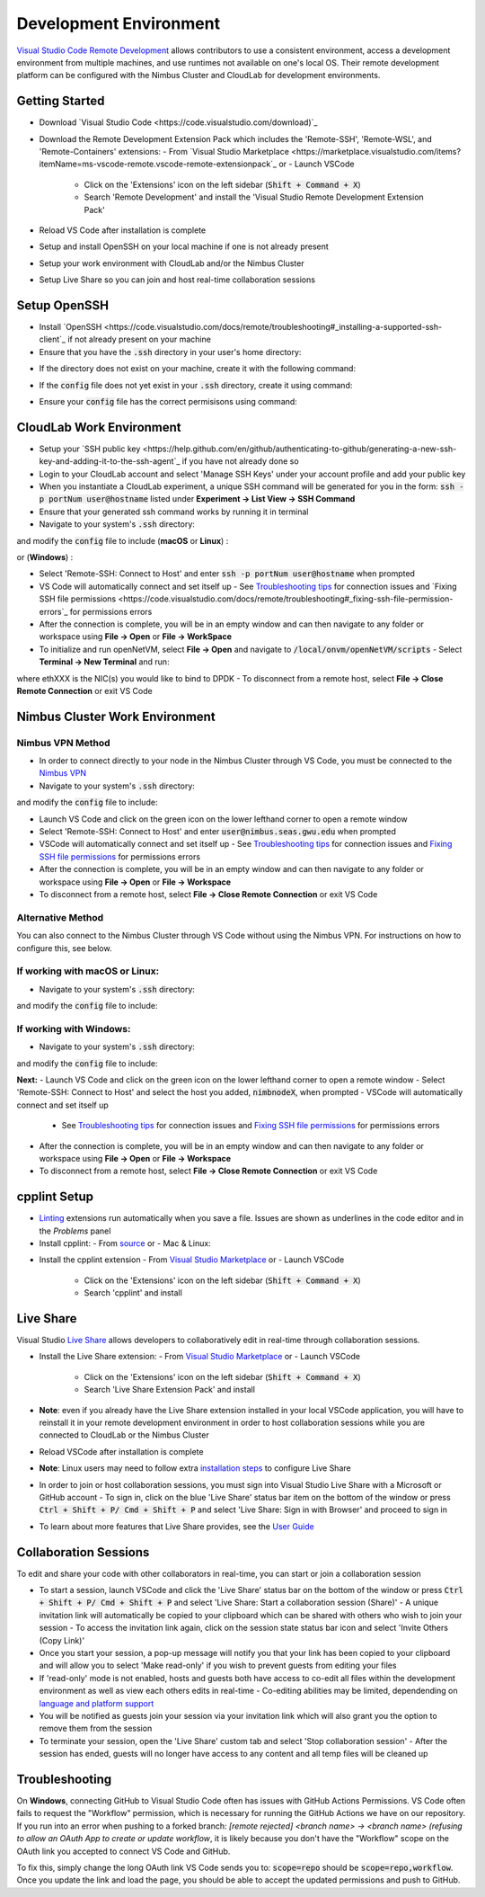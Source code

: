 Development Environment
=====================================

`Visual Studio Code Remote Development <https://code.visualstudio.com/docs/remote/remote-overview>`_ allows contributors to use a consistent environment, access a development environment from multiple machines, and use runtimes not available on one's local OS. Their remote development platform can be configured with the Nimbus Cluster and CloudLab for development environments.

Getting Started
-----------------
- Download `Visual Studio Code <https://code.visualstudio.com/download)`_ 
- Download the Remote Development Extension Pack which includes the 'Remote-SSH', 'Remote-WSL', and 'Remote-Containers' extensions:
  - From `Visual Studio Marketplace <https://marketplace.visualstudio.com/items?itemName=ms-vscode-remote.vscode-remote-extensionpack`_ or 
  - Launch VSCode
    - Click on the 'Extensions' icon on the left sidebar (:code:`Shift + Command + X`)
    - Search 'Remote Development' and install the 'Visual Studio Remote Development Extension Pack'
- Reload VS Code after installation is complete 
- Setup and install OpenSSH on your local machine if one is not already present
- Setup your work environment with CloudLab and/or the Nimbus Cluster 
- Setup Live Share so you can join and host real-time collaboration sessions

Setup OpenSSH
---------------
- Install `OpenSSH <https://code.visualstudio.com/docs/remote/troubleshooting#_installing-a-supported-ssh-client`_ if not already present on your machine
- Ensure that you have the :code:`.ssh` directory in your user's home directory:

.. code-block:: bash
    :linenos:

    $ cd /Users/[Username]/.ssh
    
- If the directory does not exist on your machine, create it with the following command: 

.. code-block:: bash
    :linenos:
    
    $ mkdir -p ~/.ssh && chmod 700 ~/.ssh
    
- If the :code:`config` file does not yet exist in your :code:`.ssh` directory, create it using command: 

.. code-block:: bash
    :linenos:

    $ touch ~/.ssh/config

- Ensure your :code:`config` file has the correct permisisons using command: 

.. code-block:: bash
    :linenos:

    $ chmod 600 ~/.ssh/config


CloudLab Work Environment
---------------------------
- Setup your `SSH public key <https://help.github.com/en/github/authenticating-to-github/generating-a-new-ssh-key-and-adding-it-to-the-ssh-agent`_ if you have not already done so
- Login to your CloudLab account and select 'Manage SSH Keys' under your account profile and add your public key
- When you instantiate a CloudLab experiment, a unique SSH command will be generated for you in the form: :code:`ssh -p portNum user@hostname` listed under **Experiment -> List View -> SSH Command** 
- Ensure that your generated ssh command works by running it in terminal 
- Navigate to your system's :code:`.ssh` directory: 

.. code-block:: bash
    :linenos:

    $ cd /Users/[Username]/.ssh

and modify the :code:`config` file to include (**macOS** or **Linux**) : 

.. code-block:: bash
    :linenos:

    Host hostname
      HostName hostname
      Port portNum
      ForwardX11Trusted yes
      User user_name
      IdentityFile ~/.ssh/id_rsa
      UseKeyChain yes
      AddKeysToAgent yes

or (**Windows**) :

.. code-block:: bash
    :linenos:

    Host hostname
      HostName hostname
      Port portNum
      User user_name
      IdentityFile ~/.ssh/id_rsa
      AddKeysToAgent yes

- Select 'Remote-SSH: Connect to Host' and enter :code:`ssh -p portNum user@hostname` when prompted
- VS Code will automatically connect and set itself up
  - See `Troubleshooting tips <https://code.visualstudio.com/docs/remote/troubleshooting#_troubleshooting-hanging-or-failing-connections>`_ for connection issues and `Fixing SSH file permissions <https://code.visualstudio.com/docs/remote/troubleshooting#_fixing-ssh-file-permission-errors`_ for permissions errors
- After the connection is complete, you will be in an empty window and can then navigate to any folder or workspace using **File -> Open** or **File -> WorkSpace** 
- To initialize and run openNetVM, select **File -> Open** and navigate to :code:`/local/onvm/openNetVM/scripts`
  - Select **Terminal -> New Terminal** and run:
.. code-block:: bash
    :linenos:
    
     $ source setup_cloudlab.sh  
     $ sudo ifconfig ethXXX down
     $ ./setup_environment.sh

where ethXXX is the NIC(s) you would like to bind to DPDK
- To disconnect from a remote host, select **File -> Close Remote Connection** or exit VS Code 

Nimbus Cluster Work Environment 
--------------------------------

Nimbus VPN Method
^^^^^^^^^^^^^^^^^^
- In order to connect directly to your node in the Nimbus Cluster through VS Code, you must be connected to the `Nimbus VPN <http://nimbus.seas.gwu.edu/vpn/>`_
- Navigate to your system's :code:`.ssh` directory: 

.. code-block:: bash
    :linenos:

    $ cd /Users/[Username]/.ssh

and modify the :code:`config` file to include: 

.. code-block:: bash
    :linenos:

    Host nimbnodeX
      Hostname nimbnodeX
      Username user_name

 where 'X' is the node assigned by a Nimbus Cluster system administrator 

- Launch VS Code and click on the green icon on the lower lefthand corner to open a remote window
- Select 'Remote-SSH: Connect to Host' and enter :code:`user@nimbus.seas.gwu.edu` when prompted
- VSCode will automatically connect and set itself up
  - See `Troubleshooting tips <https://code.visualstudio.com/docs/remote/troubleshooting#_troubleshooting-hanging-or-failing-connections>`_ for connection issues and `Fixing SSH file permissions <https://code.visualstudio.com/docs/remote/troubleshooting#_fixing-ssh-file-permission-errors>`_ for permissions errors
- After the connection is complete, you will be in an empty window and can then navigate to any folder or workspace using **File -> Open** or **File -> Workspace** 
- To disconnect from a remote host, select **File -> Close Remote Connection** or exit VS Code 

Alternative Method
^^^^^^^^^^^^^^^^^^^
You can also connect to the Nimbus Cluster through VS Code without using the Nimbus VPN. For instructions on how to configure this, see below.

If working with macOS or Linux:
^^^^^^^^^^^^^^^^^^^^^^^^^^^^^^^^
- Navigate to your system's :code:`.ssh` directory: 

.. code-block:: bash
    :linenos:

    $ cd /Users/[Username]/.ssh

and modify the :code:`config` file to include: 

.. code-block:: bash
    :linenos:
    
      Host nimbnodeX
        Username user_name
        ProxyCommand ssh -q user_name@nimbus.seas.gwu.edu nc -q0 %h 22

 where 'X' is the node assigned by a Nimbus Cluster system administrator 

If working with Windows:
^^^^^^^^^^^^^^^^^^^^^^^^^
- Navigate to your system's :code:`.ssh` directory: 

.. code-block:: bash
    :linenos:

    $ cd /Users/[Username]/.ssh

and modify the :code:`config` file to include: 

.. code-block:: bash
    :linenos:

    Host nimbnodeX
      Username user_name
      ProxyCommand C:\Windows\System32\OpenSSH\ssh.exe -q user_name@nimbus.seas.gwu.edu nc -q0 %h 22

 where 'X' is the node assigned by a Nimbus Cluster system administrator 

**Next:**
- Launch VS Code and click on the green icon on the lower lefthand corner to open a remote window
- Select 'Remote-SSH: Connect to Host' and select the host you added, :code:`nimbnodeX`, when prompted
- VSCode will automatically connect and set itself up
  - See `Troubleshooting tips <https://code.visualstudio.com/docs/remote/troubleshooting#_troubleshooting-hanging-or-failing-connections>`_ for connection issues and `Fixing SSH file permissions <https://code.visualstudio.com/docs/remote/troubleshooting#_fixing-ssh-file-permission-errors>`_ for permissions errors
- After the connection is complete, you will be in an empty window and can then navigate to any folder or workspace using **File -> Open** or **File -> Workspace** 
- To disconnect from a remote host, select **File -> Close Remote Connection** or exit VS Code 

cpplint Setup
---------------
- `Linting <https://code.visualstudio.com/docs/python/linting>`_ extensions run automatically when you save a file. Issues are shown as underlines in the code editor and in the *Problems* panel   
- Install cpplint:
  - From `source <https://github.com/cpplint/cpplint>`_ or
  - Mac & Linux: 
.. code-block:: bash
    :linenos:
     $ sudo pip install cpplint 
     
  - Windows:
.. code-block:: bash
    :linenos:
    
     $ pip install cpplint 
     
- Install the cpplint extension
  - From `Visual Studio Marketplace <https://marketplace.visualstudio.com/items?itemName=mine.cpplint&ssr=false#overview>`_ or
  - Launch VSCode
    - Click on the 'Extensions' icon on the left sidebar (:code:`Shift + Command + X`)
    - Search 'cpplint' and install
      
Live Share
------------
Visual Studio `Live Share <https://code.visualstudio.com/blogs/2017/11/15/live-share>`_ allows developers to collaboratively edit in real-time through collaboration sessions. 

- Install the Live Share extension: 
  - From `Visual Studio Marketplace <https://marketplace.visualstudio.com/items?itemName=MS-vsliveshare.vsliveshare-pack>`_ or 
  - Launch VSCode
    - Click on the 'Extensions' icon on the left sidebar (:code:`Shift + Command + X`)
    - Search 'Live Share Extension Pack' and install 
- **Note**: even if you already have the Live Share extension installed in your local VSCode application, you will have to reinstall it in your remote development environment in order to host collaboration sessions while you are connected to CloudLab or the Nimbus Cluster
- Reload VSCode after installation is complete 
- **Note**: Linux users may need to follow extra `installation steps <https://docs.microsoft.com/en-us/visualstudio/liveshare/use/vscode>`_ to configure Live Share
- In order to join or host collaboration sessions, you must sign into Visual Studio Live Share with a Microsoft or GitHub account 
  - To sign in, click on the blue 'Live Share' status bar item on the bottom of the window or press :code:`Ctrl + Shift + P/ Cmd + Shift + P` and select 'Live Share: Sign in with Browser' and proceed to sign in 
- To learn about more features that Live Share provides, see the `User Guide <https://docs.microsoft.com/en-us/visualstudio/liveshare/use/vscode>`_

Collaboration Sessions
------------------------
To edit and share your code with other collaborators in real-time, you can start or join a collaboration session

- To start a session, launch VSCode and click the 'Live Share' status bar on the bottom of the window or press :code:`Ctrl + Shift + P/ Cmd + Shift + P` and select 'Live Share: Start a collaboration session (Share)'
  - A unique invitation link will automatically be copied to your clipboard which can be shared with others who wish to join your session
  - To access the invitation link again, click on the session state status bar icon and select 'Invite Others (Copy Link)'
- Once you start your session, a pop-up message will notify you that your link has been copied to your clipboard and will allow you to select 'Make read-only' if you wish to prevent guests from editing your files
- If 'read-only' mode is not enabled, hosts and guests both have access to co-edit all files within the development environment as well as view each others edits in real-time
  - Co-editing abilities may be limited, dependending on `language and platform support <https://docs.microsoft.com/en-us/visualstudio/liveshare/reference/platform-support>`_
- You will be notified as guests join your session via your invitation link which will also grant you the option to remove them from the session 
- To terminate your session, open the 'Live Share' custom tab and select 'Stop collaboration session'
  - After the session has ended, guests will no longer have access to any content and all temp files will be cleaned up 

Troubleshooting
-----------------

On **Windows**, connecting GitHub to Visual Studio Code often has issues with GitHub Actions Permissions. VS Code often fails to request the "Workflow" permission, which is necessary for running the GitHub Actions we have on our repository. If you run into an error when pushing to a forked branch: `[remote rejected] <branch name> -> <branch name> (refusing to allow an OAuth App to create or update workflow`, it is likely because you don't have the "Workflow" scope on the OAuth link you accepted to connect VS Code and GitHub. 

To fix this, simply change the long OAuth link VS Code sends you to: :code:`scope=repo` should be :code:`scope=repo,workflow`. Once you update the link and load the page, you should be able to accept the updated permissions and push to GitHub.
